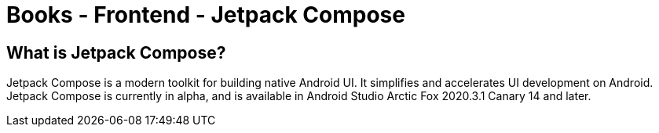 = Books - Frontend - Jetpack Compose

== What is Jetpack Compose?

Jetpack Compose is a modern toolkit for building native Android UI.
It simplifies and accelerates UI development on Android.
Jetpack Compose is currently in alpha, and is available in Android Studio Arctic Fox 2020.3.1 Canary 14 and later.



